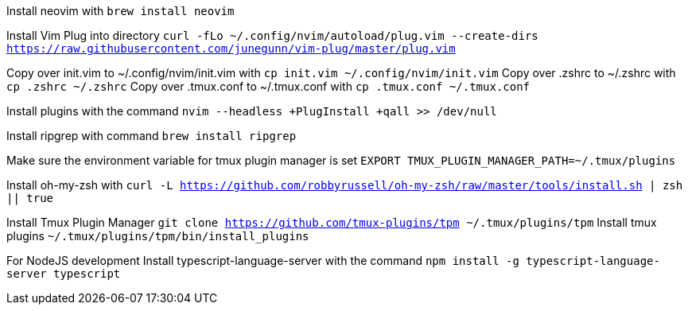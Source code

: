 Install neovim with `brew install neovim`

Install Vim Plug into directory `curl -fLo ~/.config/nvim/autoload/plug.vim --create-dirs https://raw.githubusercontent.com/junegunn/vim-plug/master/plug.vim`

Copy over init.vim to ~/.config/nvim/init.vim with `cp init.vim ~/.config/nvim/init.vim`
Copy over .zshrc to ~/.zshrc with `cp .zshrc ~/.zshrc`
Copy over .tmux.conf to ~/.tmux.conf with `cp .tmux.conf ~/.tmux.conf`

Install plugins with the command `nvim --headless +PlugInstall +qall >> /dev/null`

Install ripgrep with command `brew install ripgrep`

Make sure the environment variable for tmux plugin manager is set `EXPORT TMUX_PLUGIN_MANAGER_PATH=~/.tmux/plugins`

Install oh-my-zsh with `curl -L https://github.com/robbyrussell/oh-my-zsh/raw/master/tools/install.sh | zsh || true`

Install Tmux Plugin Manager `git clone https://github.com/tmux-plugins/tpm ~/.tmux/plugins/tpm`
Install tmux plugins `~/.tmux/plugins/tpm/bin/install_plugins`

For NodeJS development
Install typescript-language-server with the command 
`npm install -g typescript-language-server typescript`
